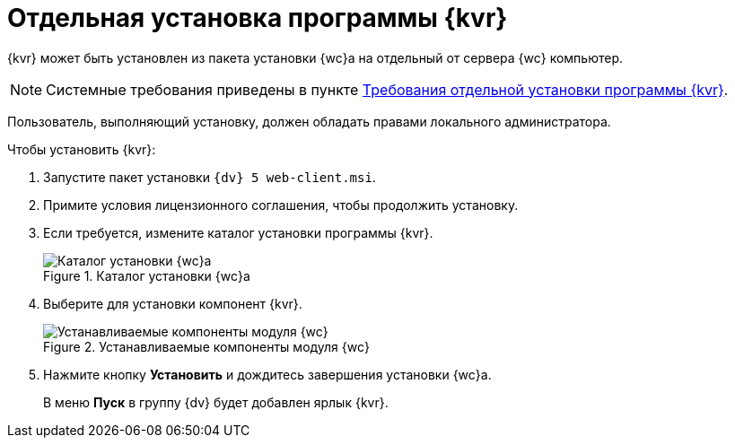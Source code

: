 = Отдельная установка программы {kvr}

{kvr} может быть установлен из пакета установки {wc}а на отдельный от сервера {wc} компьютер.

[NOTE]
====
Системные требования приведены в пункте xref:ROOT:separateLayoutsInstall.adoc[Требования отдельной установки программы {kvr}].
====

Пользователь, выполняющий установку, должен обладать правами локального администратора.

Чтобы установить {kvr}:

. Запустите пакет установки `{dv} 5 web-client.msi`.
. Примите условия лицензионного соглашения, чтобы продолжить установку.
. Если требуется, измените каталог установки программы {kvr}.
+
.Каталог установки {wc}а
image::install3.png[Каталог установки {wc}а]
+
. Выберите для установки компонент {kvr}.
+
.Устанавливаемые компоненты модуля {wc}
image::installLd1.png[Устанавливаемые компоненты модуля {wc}]
+
. Нажмите кнопку *Установить* и дождитесь завершения установки {wc}а.
+
В меню *Пуск* в группу {dv} будет добавлен ярлык {kvr}.
